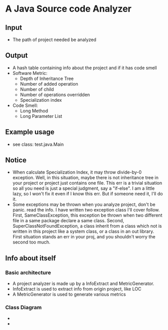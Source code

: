 * A Java Source code Analyzer
** Input
   + The path of project needed be analyzed
** Output
   + A hash table containing info about the project and if it has code smell
   + Software Metric:
     + Depth of Inheritance Tree
     + Number of added  operation
     + Number of child
     + Number of operations overridden
     + Specialization index
   + Code Smell:
     + Long Method
     + Long Parameter List
** Example usage
   + see class: test.java.Main
** Notice
   + When calculate Specialization Index, it may throw divide-by-0 exception. Well, in this situation, maybe there is not inheritance tree in your project or project just contains one file. This err is a trivial situation so all you need is just a special judgment, say a "if-else". I am a little lazy, so I won't fix it even if I know this err. But if someone need it, I'll do it.
   + Some exceptions may be thrown when you analyze project, don't be panic. read the info. I have written two exception class I'll cover follow. First, SameClassException, this exception be thrown when two different file in a same package declare a same class. Second, SuperClassNotFoundException,  a class inherit from a class which not is written in this project like a system class, or a class in an out library. First situation stands an err in your proj, and you shouldn't worry the second too much.
** Info about itself
*** Basic architecture
    + A project analyzer is made up by a InfoExtract and MetricGenerator.
    + InfoExtract is used to extract info from origin project, like LOC
    + A MetricGenerator is used to generate various metrics
*** Class Diagram
    + [[file:InfoExtractor.png]]
    + [[file:MetricGenerator.png]]

